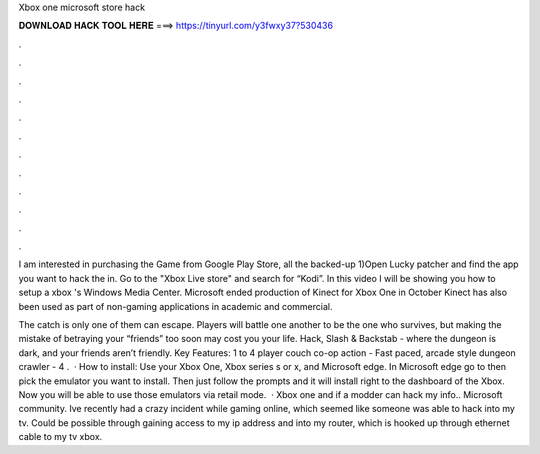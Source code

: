 Xbox one microsoft store hack



𝐃𝐎𝐖𝐍𝐋𝐎𝐀𝐃 𝐇𝐀𝐂𝐊 𝐓𝐎𝐎𝐋 𝐇𝐄𝐑𝐄 ===> https://tinyurl.com/y3fwxy37?530436



.



.



.



.



.



.



.



.



.



.



.



.

I am interested in purchasing the Game from Google Play Store, all the backed-up 1)Open Lucky patcher and find the app you want to hack the in. Go to the "Xbox Live store" and search for “Kodi”. In this video I will be showing you how to setup a xbox 's Windows Media Center. Microsoft ended production of Kinect for Xbox One in October Kinect has also been used as part of non-gaming applications in academic and commercial.

The catch is only one of them can escape. Players will battle one another to be the one who survives, but making the mistake of betraying your “friends” too soon may cost you your life. Hack, Slash & Backstab - where the dungeon is dark, and your friends aren’t friendly. Key Features: 1 to 4 player couch co-op action - Fast paced, arcade style dungeon crawler - 4 .  · How to install: Use your Xbox One, Xbox series s or x, and Microsoft edge. In Microsoft edge go to  then pick the emulator you want to install. Then just follow the prompts and it will install right to the dashboard of the Xbox. Now you will be able to use those emulators via retail mode.  · Xbox one and if a modder can hack my info.. Microsoft community. Ive recently had a crazy incident while gaming online, which seemed like someone was able to hack into my tv. Could be possible through gaining access to my ip address and into my router, which is hooked up through ethernet cable to my tv xbox.
